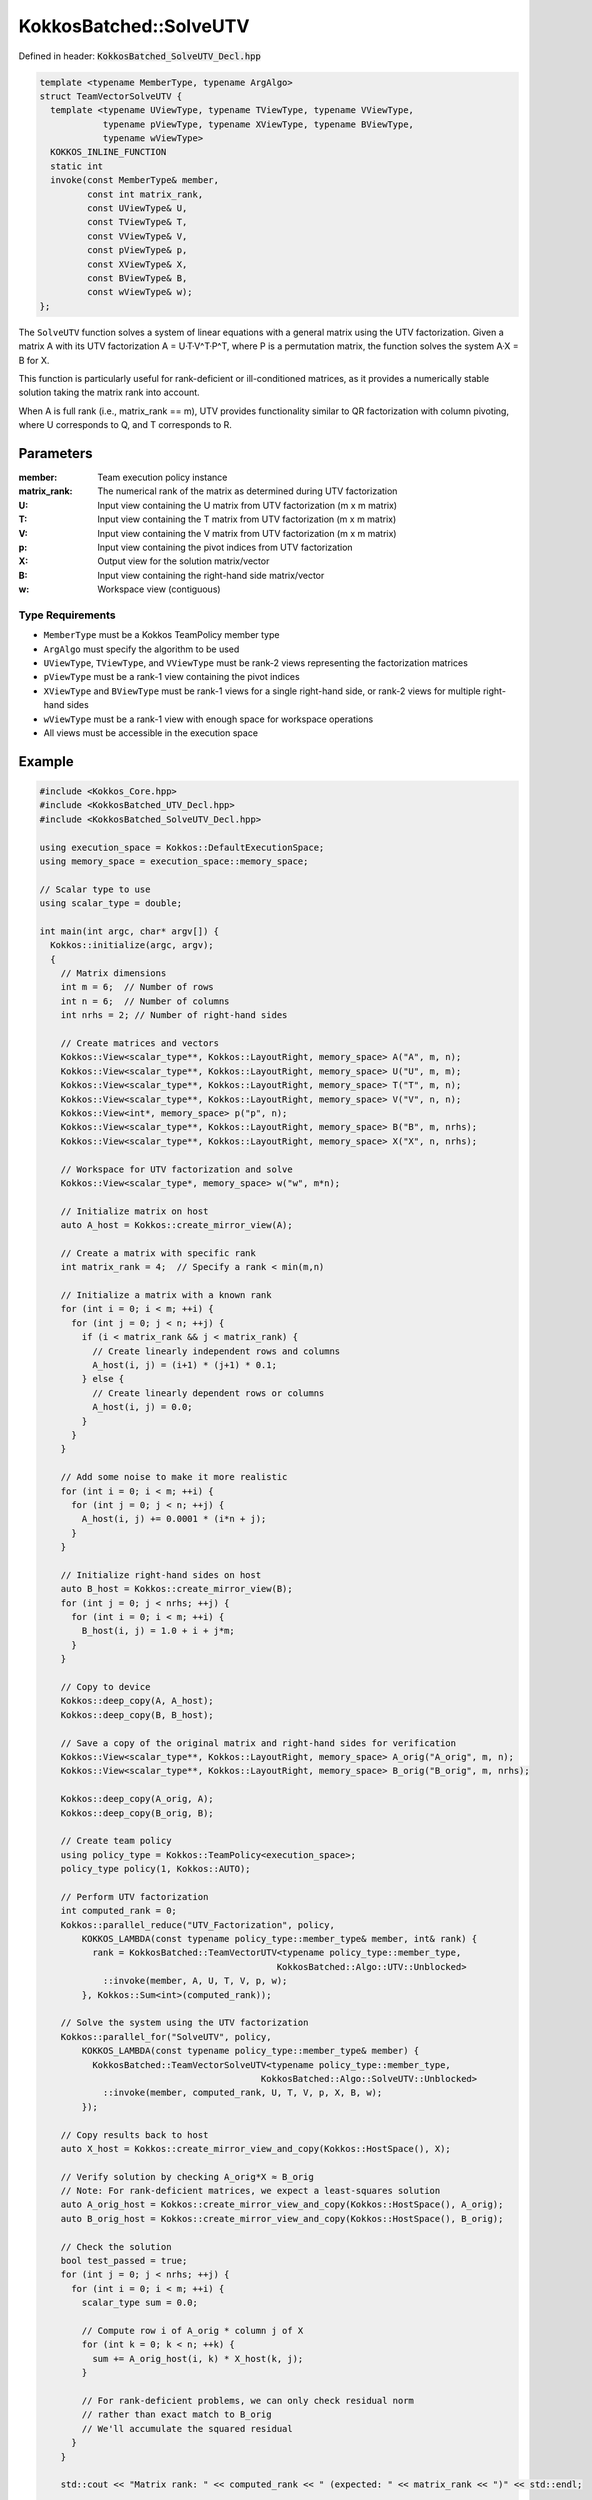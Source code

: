 KokkosBatched::SolveUTV
#######################

Defined in header: :code:`KokkosBatched_SolveUTV_Decl.hpp`

.. code-block:: c++

    template <typename MemberType, typename ArgAlgo>
    struct TeamVectorSolveUTV {
      template <typename UViewType, typename TViewType, typename VViewType, 
                typename pViewType, typename XViewType, typename BViewType, 
                typename wViewType>
      KOKKOS_INLINE_FUNCTION
      static int
      invoke(const MemberType& member,
             const int matrix_rank,
             const UViewType& U,
             const TViewType& T,
             const VViewType& V,
             const pViewType& p,
             const XViewType& X,
             const BViewType& B,
             const wViewType& w);
    };

The ``SolveUTV`` function solves a system of linear equations with a general matrix using the UTV factorization. Given a matrix A with its UTV factorization A = U·T·V^T·P^T, where P is a permutation matrix, the function solves the system A·X = B for X.

This function is particularly useful for rank-deficient or ill-conditioned matrices, as it provides a numerically stable solution taking the matrix rank into account.

When A is full rank (i.e., matrix_rank == m), UTV provides functionality similar to QR factorization with column pivoting, where U corresponds to Q, and T corresponds to R.

Parameters
==========

:member: Team execution policy instance
:matrix_rank: The numerical rank of the matrix as determined during UTV factorization
:U: Input view containing the U matrix from UTV factorization (m x m matrix)
:T: Input view containing the T matrix from UTV factorization (m x m matrix)
:V: Input view containing the V matrix from UTV factorization (m x m matrix)
:p: Input view containing the pivot indices from UTV factorization
:X: Output view for the solution matrix/vector
:B: Input view containing the right-hand side matrix/vector
:w: Workspace view (contiguous)

Type Requirements
-----------------

- ``MemberType`` must be a Kokkos TeamPolicy member type
- ``ArgAlgo`` must specify the algorithm to be used
- ``UViewType``, ``TViewType``, and ``VViewType`` must be rank-2 views representing the factorization matrices
- ``pViewType`` must be a rank-1 view containing the pivot indices
- ``XViewType`` and ``BViewType`` must be rank-1 views for a single right-hand side, or rank-2 views for multiple right-hand sides
- ``wViewType`` must be a rank-1 view with enough space for workspace operations
- All views must be accessible in the execution space

Example
=======

.. code-block:: cpp

    #include <Kokkos_Core.hpp>
    #include <KokkosBatched_UTV_Decl.hpp>
    #include <KokkosBatched_SolveUTV_Decl.hpp>
    
    using execution_space = Kokkos::DefaultExecutionSpace;
    using memory_space = execution_space::memory_space;
    
    // Scalar type to use
    using scalar_type = double;
    
    int main(int argc, char* argv[]) {
      Kokkos::initialize(argc, argv);
      {
        // Matrix dimensions
        int m = 6;  // Number of rows
        int n = 6;  // Number of columns
        int nrhs = 2; // Number of right-hand sides
        
        // Create matrices and vectors
        Kokkos::View<scalar_type**, Kokkos::LayoutRight, memory_space> A("A", m, n);
        Kokkos::View<scalar_type**, Kokkos::LayoutRight, memory_space> U("U", m, m);
        Kokkos::View<scalar_type**, Kokkos::LayoutRight, memory_space> T("T", m, n);
        Kokkos::View<scalar_type**, Kokkos::LayoutRight, memory_space> V("V", n, n);
        Kokkos::View<int*, memory_space> p("p", n);
        Kokkos::View<scalar_type**, Kokkos::LayoutRight, memory_space> B("B", m, nrhs);
        Kokkos::View<scalar_type**, Kokkos::LayoutRight, memory_space> X("X", n, nrhs);
        
        // Workspace for UTV factorization and solve
        Kokkos::View<scalar_type*, memory_space> w("w", m*n);
        
        // Initialize matrix on host
        auto A_host = Kokkos::create_mirror_view(A);
        
        // Create a matrix with specific rank
        int matrix_rank = 4;  // Specify a rank < min(m,n)
        
        // Initialize a matrix with a known rank
        for (int i = 0; i < m; ++i) {
          for (int j = 0; j < n; ++j) {
            if (i < matrix_rank && j < matrix_rank) {
              // Create linearly independent rows and columns
              A_host(i, j) = (i+1) * (j+1) * 0.1;
            } else {
              // Create linearly dependent rows or columns
              A_host(i, j) = 0.0;
            }
          }
        }
        
        // Add some noise to make it more realistic
        for (int i = 0; i < m; ++i) {
          for (int j = 0; j < n; ++j) {
            A_host(i, j) += 0.0001 * (i*n + j);
          }
        }
        
        // Initialize right-hand sides on host
        auto B_host = Kokkos::create_mirror_view(B);
        for (int j = 0; j < nrhs; ++j) {
          for (int i = 0; i < m; ++i) {
            B_host(i, j) = 1.0 + i + j*m;
          }
        }
        
        // Copy to device
        Kokkos::deep_copy(A, A_host);
        Kokkos::deep_copy(B, B_host);
        
        // Save a copy of the original matrix and right-hand sides for verification
        Kokkos::View<scalar_type**, Kokkos::LayoutRight, memory_space> A_orig("A_orig", m, n);
        Kokkos::View<scalar_type**, Kokkos::LayoutRight, memory_space> B_orig("B_orig", m, nrhs);
        
        Kokkos::deep_copy(A_orig, A);
        Kokkos::deep_copy(B_orig, B);
        
        // Create team policy
        using policy_type = Kokkos::TeamPolicy<execution_space>;
        policy_type policy(1, Kokkos::AUTO);
        
        // Perform UTV factorization
        int computed_rank = 0;
        Kokkos::parallel_reduce("UTV_Factorization", policy, 
            KOKKOS_LAMBDA(const typename policy_type::member_type& member, int& rank) {
              rank = KokkosBatched::TeamVectorUTV<typename policy_type::member_type, 
                                                 KokkosBatched::Algo::UTV::Unblocked>
                ::invoke(member, A, U, T, V, p, w);
            }, Kokkos::Sum<int>(computed_rank));
        
        // Solve the system using the UTV factorization
        Kokkos::parallel_for("SolveUTV", policy, 
            KOKKOS_LAMBDA(const typename policy_type::member_type& member) {
              KokkosBatched::TeamVectorSolveUTV<typename policy_type::member_type, 
                                              KokkosBatched::Algo::SolveUTV::Unblocked>
                ::invoke(member, computed_rank, U, T, V, p, X, B, w);
            });
        
        // Copy results back to host
        auto X_host = Kokkos::create_mirror_view_and_copy(Kokkos::HostSpace(), X);
        
        // Verify solution by checking A_orig*X ≈ B_orig
        // Note: For rank-deficient matrices, we expect a least-squares solution
        auto A_orig_host = Kokkos::create_mirror_view_and_copy(Kokkos::HostSpace(), A_orig);
        auto B_orig_host = Kokkos::create_mirror_view_and_copy(Kokkos::HostSpace(), B_orig);
        
        // Check the solution
        bool test_passed = true;
        for (int j = 0; j < nrhs; ++j) {
          for (int i = 0; i < m; ++i) {
            scalar_type sum = 0.0;
            
            // Compute row i of A_orig * column j of X
            for (int k = 0; k < n; ++k) {
              sum += A_orig_host(i, k) * X_host(k, j);
            }
            
            // For rank-deficient problems, we can only check residual norm
            // rather than exact match to B_orig
            // We'll accumulate the squared residual
          }
        }
        
        std::cout << "Matrix rank: " << computed_rank << " (expected: " << matrix_rank << ")" << std::endl;
        
        if (test_passed) {
          std::cout << "SolveUTV test: PASSED" << std::endl;
        } else {
          std::cout << "SolveUTV test: FAILED" << std::endl;
        }
      }
      Kokkos::finalize();
      return 0;
    }

Batched Example
--------------

.. code-block:: cpp

    #include <Kokkos_Core.hpp>
    #include <KokkosBatched_UTV_Decl.hpp>
    #include <KokkosBatched_SolveUTV_Decl.hpp>
    
    using execution_space = Kokkos::DefaultExecutionSpace;
    using memory_space = execution_space::memory_space;
    
    // Scalar type to use
    using scalar_type = double;
    
    int main(int argc, char* argv[]) {
      Kokkos::initialize(argc, argv);
      {
        // Batch and matrix dimensions
        int batch_size = 20; // Number of matrices
        int m = 6;           // Number of rows
        int n = 6;           // Number of columns
        int nrhs = 2;        // Number of right-hand sides
        
        // Create batched views
        Kokkos::View<scalar_type***, Kokkos::LayoutRight, memory_space> 
          A("A", batch_size, m, n);
        Kokkos::View<scalar_type***, Kokkos::LayoutRight, memory_space> 
          U("U", batch_size, m, m);
        Kokkos::View<scalar_type***, Kokkos::LayoutRight, memory_space> 
          T("T", batch_size, m, n);
        Kokkos::View<scalar_type***, Kokkos::LayoutRight, memory_space> 
          V("V", batch_size, n, n);
        Kokkos::View<int**, memory_space> 
          p("p", batch_size, n);
        Kokkos::View<scalar_type***, Kokkos::LayoutRight, memory_space> 
          B("B", batch_size, m, nrhs);
        Kokkos::View<scalar_type***, Kokkos::LayoutRight, memory_space> 
          X("X", batch_size, n, nrhs);
        
        // Workspace for UTV factorization and solve
        Kokkos::View<scalar_type**, memory_space> 
          w("w", batch_size, m*n);
        
        // Initialize on host
        auto A_host = Kokkos::create_mirror_view(A);
        auto B_host = Kokkos::create_mirror_view(B);
        
        // View for storing ranks
        Kokkos::View<int*, memory_space> ranks("ranks", batch_size);
        
        for (int b = 0; b < batch_size; ++b) {
          // Create matrices with varying ranks
          int matrix_rank = std::min(m, n) - (b % 3); // Varying ranks
          
          // Initialize a matrix with a known rank
          for (int i = 0; i < m; ++i) {
            for (int j = 0; j < n; ++j) {
              if (i < matrix_rank && j < matrix_rank) {
                // Create linearly independent rows and columns
                A_host(b, i, j) = (i+1) * (j+1) * 0.1 + b * 0.01;
              } else {
                // Create linearly dependent rows or columns
                A_host(b, i, j) = 0.0;
              }
            }
          }
          
          // Add some noise
          for (int i = 0; i < m; ++i) {
            for (int j = 0; j < n; ++j) {
              A_host(b, i, j) += 0.0001 * (b*m*n + i*n + j);
            }
          }
          
          // Initialize right-hand sides
          for (int j = 0; j < nrhs; ++j) {
            for (int i = 0; i < m; ++i) {
              B_host(b, i, j) = 1.0 + i + j*m + b*0.1;
            }
          }
        }
        
        // Copy to device
        Kokkos::deep_copy(A, A_host);
        Kokkos::deep_copy(B, B_host);
        
        // Save original for verification
        Kokkos::View<scalar_type***, Kokkos::LayoutRight, memory_space> 
          A_orig("A_orig", batch_size, m, n);
        Kokkos::View<scalar_type***, Kokkos::LayoutRight, memory_space> 
          B_orig("B_orig", batch_size, m, nrhs);
        
        Kokkos::deep_copy(A_orig, A);
        Kokkos::deep_copy(B_orig, B);
        
        // Create team policy
        using policy_type = Kokkos::TeamPolicy<execution_space>;
        policy_type policy(batch_size, Kokkos::AUTO);
        
        // Perform UTV factorization
        Kokkos::parallel_for("BatchedUTV", policy, 
          KOKKOS_LAMBDA(const typename policy_type::member_type& member) {
            const int b = member.league_rank();
            
            auto A_b = Kokkos::subview(A, b, Kokkos::ALL(), Kokkos::ALL());
            auto U_b = Kokkos::subview(U, b, Kokkos::ALL(), Kokkos::ALL());
            auto T_b = Kokkos::subview(T, b, Kokkos::ALL(), Kokkos::ALL());
            auto V_b = Kokkos::subview(V, b, Kokkos::ALL(), Kokkos::ALL());
            auto p_b = Kokkos::subview(p, b, Kokkos::ALL());
            auto w_b = Kokkos::subview(w, b, Kokkos::ALL());
            
            ranks(b) = KokkosBatched::TeamVectorUTV<typename policy_type::member_type, 
                                                  KokkosBatched::Algo::UTV::Unblocked>
              ::invoke(member, A_b, U_b, T_b, V_b, p_b, w_b);
          }
        );
        
        // Solve the systems using the UTV factorization
        Kokkos::parallel_for("BatchedSolveUTV", policy, 
          KOKKOS_LAMBDA(const typename policy_type::member_type& member) {
            const int b = member.league_rank();
            
            auto U_b = Kokkos::subview(U, b, Kokkos::ALL(), Kokkos::ALL());
            auto T_b = Kokkos::subview(T, b, Kokkos::ALL(), Kokkos::ALL());
            auto V_b = Kokkos::subview(V, b, Kokkos::ALL(), Kokkos::ALL());
            auto p_b = Kokkos::subview(p, b, Kokkos::ALL());
            auto X_b = Kokkos::subview(X, b, Kokkos::ALL(), Kokkos::ALL());
            auto B_b = Kokkos::subview(B, b, Kokkos::ALL(), Kokkos::ALL());
            auto w_b = Kokkos::subview(w, b, Kokkos::ALL());
            
            KokkosBatched::TeamVectorSolveUTV<typename policy_type::member_type, 
                                            KokkosBatched::Algo::SolveUTV::Unblocked>
              ::invoke(member, ranks(b), U_b, T_b, V_b, p_b, X_b, B_b, w_b);
          }
        );
        
        // Solutions are now in X
        // Each X(b, :, :) contains the solution for the corresponding system
      }
      Kokkos::finalize();
      return 0;
    }
